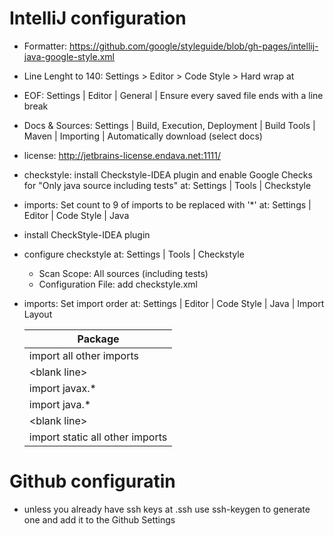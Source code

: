 * IntelliJ configuration
  - Formatter: https://github.com/google/styleguide/blob/gh-pages/intellij-java-google-style.xml
  - Line Lenght to 140: Settings > Editor > Code Style > Hard wrap at
  - EOF: Settings | Editor | General | Ensure every saved file ends with a line
    break
  - Docs & Sources: Settings | Build, Execution, Deployment | Build Tools |
    Maven | Importing | Automatically download (select docs)
  - license: http://jetbrains-license.endava.net:1111/
  - checkstyle: install Checkstyle-IDEA plugin and enable Google Checks for
    "Only java source including tests" at: Settings | Tools | Checkstyle
  - imports: Set count to 9 of imports to be replaced with '*' at: Settings |
    Editor | Code Style | Java
  - install CheckStyle-IDEA plugin
  - configure checkstyle at: Settings | Tools | Checkstyle
    - Scan Scope: All sources (including tests)
    - Configuration File: add checkstyle.xml
  - imports: Set import order at: Settings | Editor | Code Style | Java | Import Layout

    | Package                         |
    |---------------------------------|
    | import all other imports        |
    | <blank line>                    |
    | import javax.*                  |
    | import java.*                   |
    | <blank line>                    |
    | import static all other imports |

* Github configuratin
  - unless you already have ssh keys at .ssh use ssh-keygen to generate one and
    add it to the Github Settings
